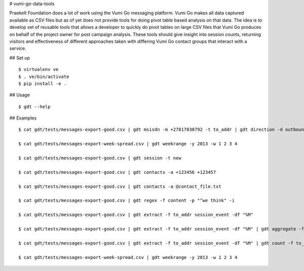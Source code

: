 # vumi-go-data-tools

Praekelt Foundation does a lot of work using the Vumi Go messaging platform.
Vumi Go makes all data captured available as CSV files but as of yet does not
provide tools for doing pivot table based analysis on that data. The idea is
to develop set of reusable tools that allows a developer to quickly do pivot
tables on large CSV files that Vumi Go produces on behalf of the project owner
for post campaign analysis. These tools should give insight into session counts,
returning visitors and effectiveness of different approaches taken with differing
Vumi Go contact groups that interact with a service.

## Set up

::

  $ virtualenv ve
  $ . ve/bin/activate
  $ pip install -e .

## Usage

::

  $ gdt --help

## Examples

::

  $ cat gdt/tests/messages-export-good.csv | gdt msisdn -m +27817030792 -t to_addr | gdt direction -d outbound | gdt daterange -s "2013-09-09 19:24" -e "2013-09-09 19:38"

  $ cat gdt/tests/messages-export-week-spread.csv | gdt weekrange -y 2013 -w 1 2 3 4

  $ cat gdt/tests/messages-export-good.csv | gdt session -t new

  $ cat gdt/tests/messages-export-good.csv | gdt contacts -a +123456 +123457

  $ cat gdt/tests/messages-export-good.csv | gdt contacts -a @contact_file.txt

  $ cat gdt/tests/messages-export-good.csv | gdt regex -f content -p "^we think" -i

  $ cat gdt/tests/messages-export-good.csv | gdt extract -f to_addr session_event -df "%M" 

  $ cat gdt/tests/messages-export-good.csv | gdt extract -f to_addr session_event -df "%M" | gdt aggregate -f to_addr

  $ cat gdt/tests/messages-export-good.csv | gdt extract -f to_addr session_event -df "%M" | gdt count -f to_addr

  $ cat gdt/tests/messages-export-week-spread.csv | gdt weekrange -y 2013 -w 1 2 3 4
